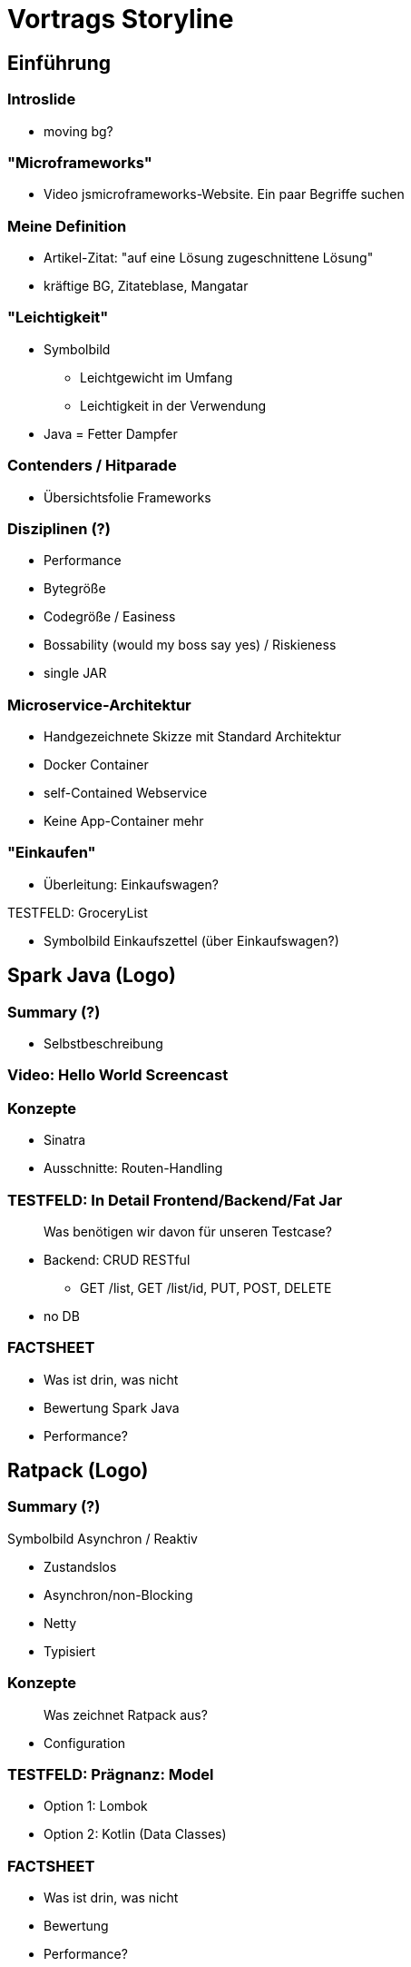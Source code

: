 = Vortrags Storyline

== Einführung

=== Introslide
* moving bg?

=== "Microframeworks"
* Video jsmicroframeworks-Website. Ein paar Begriffe suchen

=== Meine Definition
* Artikel-Zitat: "auf eine Lösung zugeschnittene Lösung"
* kräftige BG, Zitateblase, Mangatar

=== "Leichtigkeit"
* Symbolbild
** Leichtgewicht im Umfang
** Leichtigkeit in der Verwendung
* Java = Fetter Dampfer

=== Contenders / Hitparade
* Übersichtsfolie Frameworks

=== Disziplinen (?)
* Performance
* Bytegröße
* Codegröße / Easiness
* Bossability (would my boss say yes) / Riskieness
* single JAR

=== Microservice-Architektur
* Handgezeichnete Skizze mit Standard Architektur
* Docker Container
* self-Contained Webservice
* Keine App-Container mehr

=== "Einkaufen"
* Überleitung: Einkaufswagen?

.TESTFELD: GroceryList
* Symbolbild Einkaufszettel (über Einkaufswagen?)




== Spark Java (Logo)

=== Summary (?)
* Selbstbeschreibung

=== Video: Hello World Screencast

=== Konzepte
* Sinatra
* Ausschnitte: Routen-Handling

=== TESTFELD: In Detail Frontend/Backend/Fat Jar

> Was benötigen wir davon für unseren Testcase?

* Backend: CRUD RESTful
** GET /list, GET /list/id, PUT, POST, DELETE
* no DB

=== FACTSHEET
* Was ist drin, was nicht
* Bewertung Spark Java
* Performance?




== Ratpack (Logo)

=== Summary (?)

.Symbolbild Asynchron / Reaktiv

* Zustandslos
* Asynchron/non-Blocking
* Netty
* Typisiert

=== Konzepte

> Was zeichnet Ratpack aus?

* Configuration

=== TESTFELD: Prägnanz: Model

* Option 1: Lombok
* Option 2: Kotlin (Data Classes)

=== FACTSHEET
* Was ist drin, was nicht
* Bewertung
* Performance?




== Jodd

=== Summary

=== Konzepte

=== TESTFELD: Frontend
* Frontend: Darstellung Realisierung. ng-admin Referenz.

=== TESTFELD: Anwendung: Video
* Einkaufslisten bearbeiten/verändern
* ggf. erst später und oben nur teasern!

=== FACTSHEET
* Was ist drin, was nicht
* Bewertung
* Performance?



== Ninja
=== Summary
=== Konzepte
=== FACTSHEET




== Spring 5
=== Summary
=== Konzepte
=== FACTSHEET
* Was ist drin, was nicht
* Bewertung
* Performance?



== Sonstige Kandidaten

== Summary: Battle / Vergleich

* Bytecode-Größe
* Code-Eleganz (Wertung)
* Performance: Durchsatz
* Performance: Start/Stop-Zyklus: Dauer.


== Weiterführendes

* Verweis Demo-Repository (Screenshot)
* Kotlin-Talk
*


== ---- UNSORTIERTES -----



